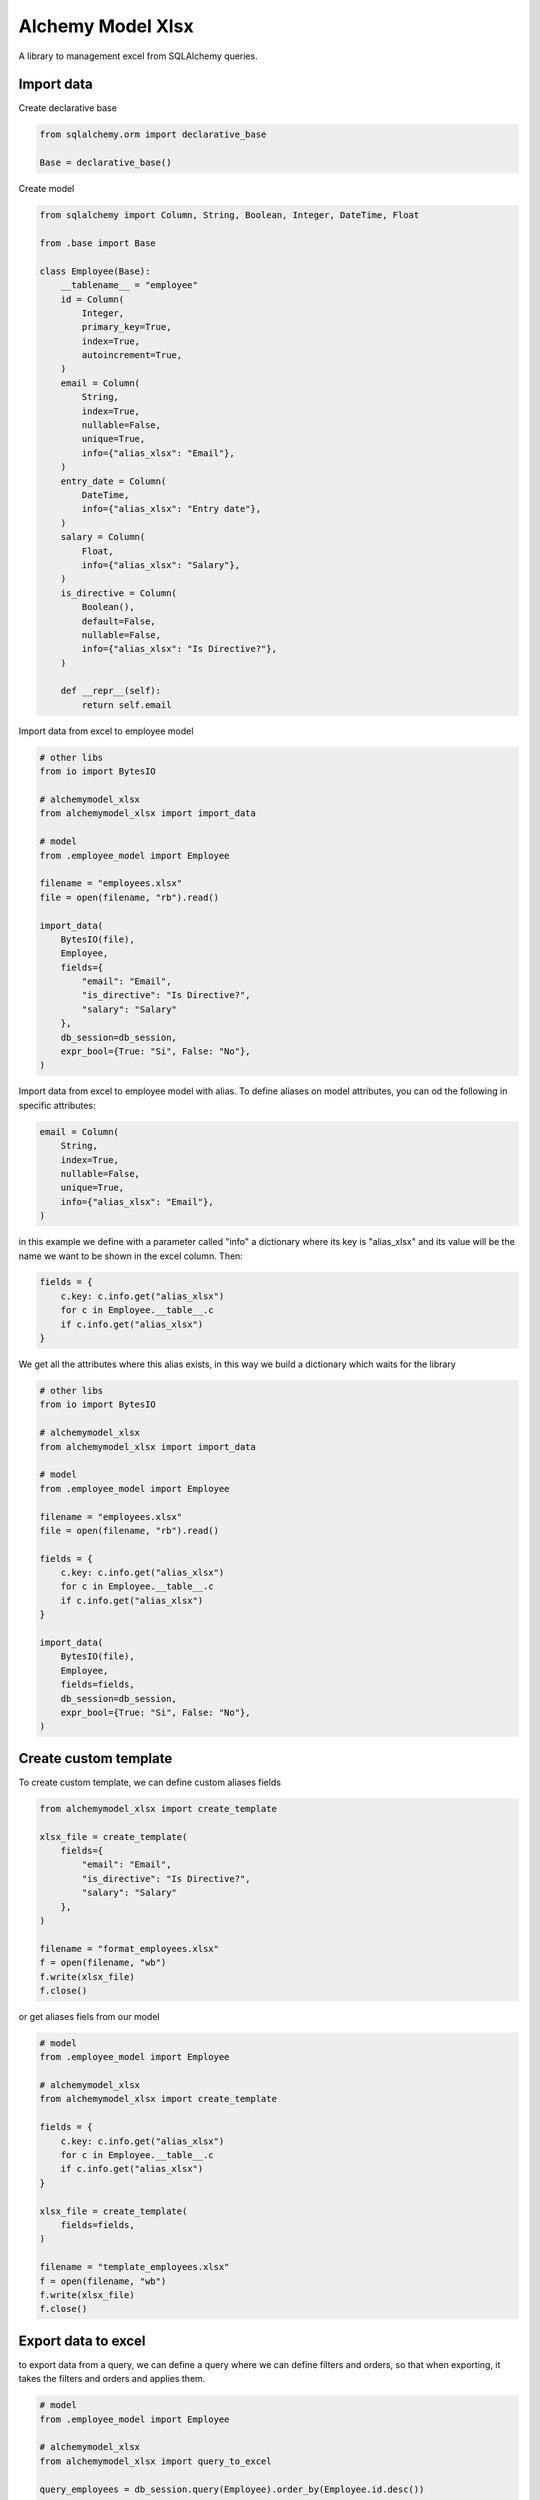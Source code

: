 Alchemy Model Xlsx
==================

A library to management excel from SQLAlchemy queries.


Import data
---------
Create declarative base

.. code-block:: python
    
    from sqlalchemy.orm import declarative_base

    Base = declarative_base()

Create model

.. code-block:: python

    from sqlalchemy import Column, String, Boolean, Integer, DateTime, Float

    from .base import Base

    class Employee(Base):
        __tablename__ = "employee"
        id = Column(
            Integer,
            primary_key=True,
            index=True,
            autoincrement=True,
        )
        email = Column(
            String,
            index=True,
            nullable=False,
            unique=True,
            info={"alias_xlsx": "Email"},
        )
        entry_date = Column(
            DateTime,
            info={"alias_xlsx": "Entry date"},
        )
        salary = Column(
            Float,
            info={"alias_xlsx": "Salary"},
        )
        is_directive = Column(
            Boolean(),
            default=False,
            nullable=False,
            info={"alias_xlsx": "Is Directive?"},
        )

        def __repr__(self):
            return self.email

Import data from excel to employee model

.. code-block:: python

    # other libs
    from io import BytesIO

    # alchemymodel_xlsx
    from alchemymodel_xlsx import import_data

    # model
    from .employee_model import Employee

    filename = "employees.xlsx"
    file = open(filename, "rb").read()

    import_data(
        BytesIO(file),
        Employee,
        fields={
            "email": "Email",
            "is_directive": "Is Directive?",
            "salary": "Salary"
        },
        db_session=db_session,
        expr_bool={True: "Si", False: "No"},
    )

Import data from excel to employee model with alias.
To define aliases on model attributes, you can od the following in specific attributes:

.. code-block:: python
    
    email = Column(
        String,
        index=True,
        nullable=False,
        unique=True,
        info={"alias_xlsx": "Email"},
    )

in this example we define with a parameter called "info" a dictionary where its key is "alias_xlsx" and its value will be the name we want to be shown in the excel column. Then:

.. code-block:: python
    
    fields = {
        c.key: c.info.get("alias_xlsx")
        for c in Employee.__table__.c
        if c.info.get("alias_xlsx")
    }

We get all the attributes where this alias exists, in this way we build a dictionary which waits for the library

.. code-block:: python 
    
    # other libs
    from io import BytesIO

    # alchemymodel_xlsx
    from alchemymodel_xlsx import import_data

    # model
    from .employee_model import Employee

    filename = "employees.xlsx"
    file = open(filename, "rb").read()

    fields = {
        c.key: c.info.get("alias_xlsx")
        for c in Employee.__table__.c
        if c.info.get("alias_xlsx")
    }

    import_data(
        BytesIO(file),
        Employee,
        fields=fields,
        db_session=db_session,
        expr_bool={True: "Si", False: "No"},
    )


Create custom template
---------

To create custom template, we can define custom aliases fields

.. code-block:: python
    
    from alchemymodel_xlsx import create_template
    
    xlsx_file = create_template(
        fields={
            "email": "Email",
            "is_directive": "Is Directive?",
            "salary": "Salary"
        },
    )

    filename = "format_employees.xlsx"
    f = open(filename, "wb")
    f.write(xlsx_file)
    f.close()

or get aliases fiels from our model

.. code-block:: python
    
    # model
    from .employee_model import Employee

    # alchemymodel_xlsx
    from alchemymodel_xlsx import create_template
    
    fields = {
        c.key: c.info.get("alias_xlsx")
        for c in Employee.__table__.c
        if c.info.get("alias_xlsx")
    }

    xlsx_file = create_template(
        fields=fields,
    )

    filename = "template_employees.xlsx"
    f = open(filename, "wb")
    f.write(xlsx_file)
    f.close()

    
Export data to excel
---------

to export data from a query, we can define a query where we can define filters and orders, so that when exporting, it takes the filters and orders and applies them.

.. code-block:: python

    # model
    from .employee_model import Employee

    # alchemymodel_xlsx
    from alchemymodel_xlsx import query_to_excel

    query_employees = db_session.query(Employee).order_by(Employee.id.desc())

    # get aliases fields from model
    fields = {
        c.key: c.info.get("alias_xlsx")
        for c in Employee.__table__.c
        if c.info.get("alias_xlsx")
    }

    xlsx_file = query_to_excel(
        query=query_employees,
        fields=fields,
        expr_bool={True: "Yes", False: "No"},
    )

    filename = "employees_export.xlsx"
    f = open(filename, "wb")
    f.write(xlsx_file)
    f.close()

Export data to csv
---------

Same procedure but now to export to csv

.. code-block:: python

    # model
    from .employee_model import Employee

    # alchemymodel_xlsx
    from alchemymodel_xlsx import query_to_csv

    query_employees = db_session.query(Employee).order_by(Employee.id.desc())

    # get aliases fields from model
    fields = {
        c.key: c.info.get("alias_xlsx")
        for c in Employee.__table__.c
        if c.info.get("alias_xlsx")
    }

    xlsx_file = query_to_csv(
        query=query_employees,
        fields=fields,
        expr_bool={True: "Yes", False: "No"},
    )

    filename = "employees_export.csv"
    f = open(filename, "wb")
    f.write(xlsx_file)
    f.close()

Boolean expressions
---------

To define boolean expressions both for exporting and importing data, we send as parameter "expr_bool" a dictionary where there will be two keys, True and False, and their values will be the ones that will be reflected when exporting, and when importing, it will take those values from the file and convert them to boolean values.

.. code-block:: python

    # model
    from .employee_model import Employee

    # alchemymodel_xlsx
    from alchemymodel_xlsx import query_to_excel

    # get aliases fields from model
    fields = {
        c.key: c.info.get("alias_xlsx")
        for c in Employee.__table__.c
        if c.info.get("alias_xlsx")
    }

    boolean_values = {True: "Yeah", False: "Oh no!"}

    xlsx_file = query_to_excel(
        query=query_employees,
        fields=fields,
        expr_bool=boolean_values,
    )